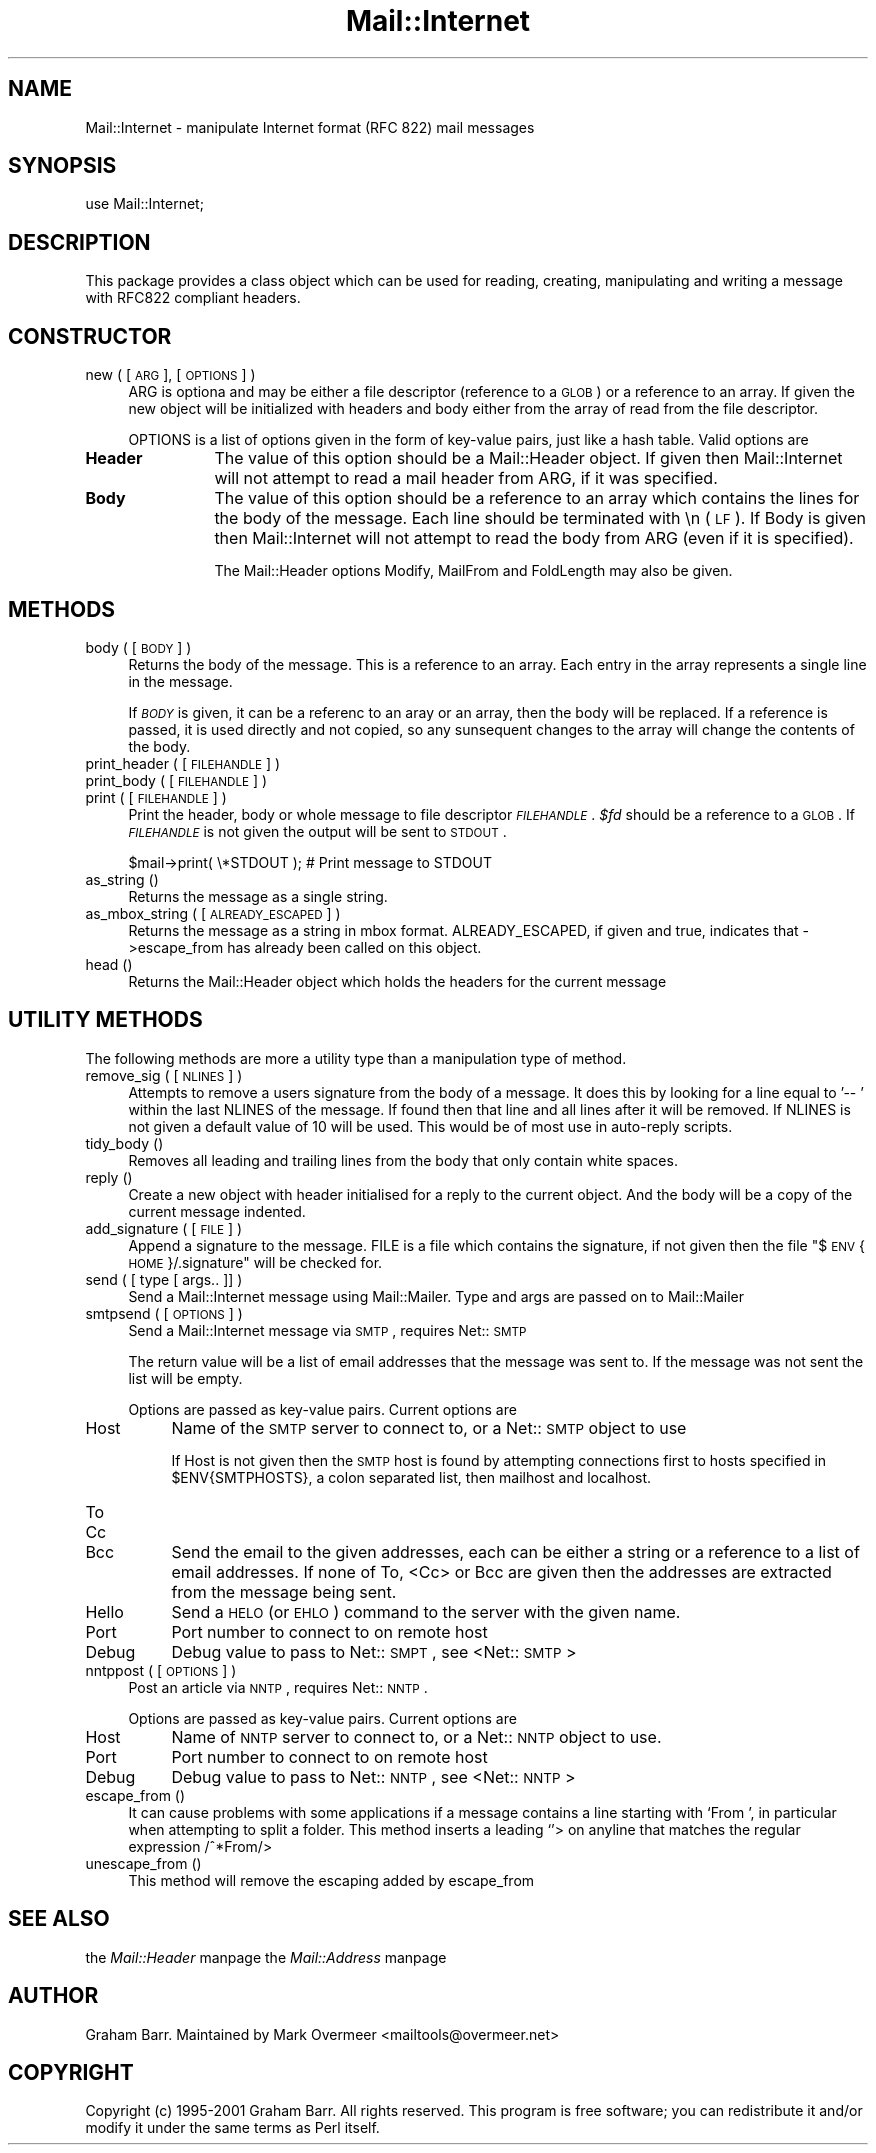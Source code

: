 .rn '' }`
''' $RCSfile$$Revision$$Date$
'''
''' $Log$
'''
.de Sh
.br
.if t .Sp
.ne 5
.PP
\fB\\$1\fR
.PP
..
.de Sp
.if t .sp .5v
.if n .sp
..
.de Ip
.br
.ie \\n(.$>=3 .ne \\$3
.el .ne 3
.IP "\\$1" \\$2
..
.de Vb
.ft CW
.nf
.ne \\$1
..
.de Ve
.ft R

.fi
..
'''
'''
'''     Set up \*(-- to give an unbreakable dash;
'''     string Tr holds user defined translation string.
'''     Bell System Logo is used as a dummy character.
'''
.tr \(*W-|\(bv\*(Tr
.ie n \{\
.ds -- \(*W-
.ds PI pi
.if (\n(.H=4u)&(1m=24u) .ds -- \(*W\h'-12u'\(*W\h'-12u'-\" diablo 10 pitch
.if (\n(.H=4u)&(1m=20u) .ds -- \(*W\h'-12u'\(*W\h'-8u'-\" diablo 12 pitch
.ds L" ""
.ds R" ""
'''   \*(M", \*(S", \*(N" and \*(T" are the equivalent of
'''   \*(L" and \*(R", except that they are used on ".xx" lines,
'''   such as .IP and .SH, which do another additional levels of
'''   double-quote interpretation
.ds M" """
.ds S" """
.ds N" """""
.ds T" """""
.ds L' '
.ds R' '
.ds M' '
.ds S' '
.ds N' '
.ds T' '
'br\}
.el\{\
.ds -- \(em\|
.tr \*(Tr
.ds L" ``
.ds R" ''
.ds M" ``
.ds S" ''
.ds N" ``
.ds T" ''
.ds L' `
.ds R' '
.ds M' `
.ds S' '
.ds N' `
.ds T' '
.ds PI \(*p
'br\}
.\"	If the F register is turned on, we'll generate
.\"	index entries out stderr for the following things:
.\"		TH	Title 
.\"		SH	Header
.\"		Sh	Subsection 
.\"		Ip	Item
.\"		X<>	Xref  (embedded
.\"	Of course, you have to process the output yourself
.\"	in some meaninful fashion.
.if \nF \{
.de IX
.tm Index:\\$1\t\\n%\t"\\$2"
..
.nr % 0
.rr F
.\}
.TH Mail::Internet 3 "perl 5.007, patch 00" "8/Feb/102" "User Contributed Perl Documentation"
.UC
.if n .hy 0
.if n .na
.ds C+ C\v'-.1v'\h'-1p'\s-2+\h'-1p'+\s0\v'.1v'\h'-1p'
.de CQ          \" put $1 in typewriter font
.ft CW
'if n "\c
'if t \\&\\$1\c
'if n \\&\\$1\c
'if n \&"
\\&\\$2 \\$3 \\$4 \\$5 \\$6 \\$7
'.ft R
..
.\" @(#)ms.acc 1.5 88/02/08 SMI; from UCB 4.2
.	\" AM - accent mark definitions
.bd B 3
.	\" fudge factors for nroff and troff
.if n \{\
.	ds #H 0
.	ds #V .8m
.	ds #F .3m
.	ds #[ \f1
.	ds #] \fP
.\}
.if t \{\
.	ds #H ((1u-(\\\\n(.fu%2u))*.13m)
.	ds #V .6m
.	ds #F 0
.	ds #[ \&
.	ds #] \&
.\}
.	\" simple accents for nroff and troff
.if n \{\
.	ds ' \&
.	ds ` \&
.	ds ^ \&
.	ds , \&
.	ds ~ ~
.	ds ? ?
.	ds ! !
.	ds /
.	ds q
.\}
.if t \{\
.	ds ' \\k:\h'-(\\n(.wu*8/10-\*(#H)'\'\h"|\\n:u"
.	ds ` \\k:\h'-(\\n(.wu*8/10-\*(#H)'\`\h'|\\n:u'
.	ds ^ \\k:\h'-(\\n(.wu*10/11-\*(#H)'^\h'|\\n:u'
.	ds , \\k:\h'-(\\n(.wu*8/10)',\h'|\\n:u'
.	ds ~ \\k:\h'-(\\n(.wu-\*(#H-.1m)'~\h'|\\n:u'
.	ds ? \s-2c\h'-\w'c'u*7/10'\u\h'\*(#H'\zi\d\s+2\h'\w'c'u*8/10'
.	ds ! \s-2\(or\s+2\h'-\w'\(or'u'\v'-.8m'.\v'.8m'
.	ds / \\k:\h'-(\\n(.wu*8/10-\*(#H)'\z\(sl\h'|\\n:u'
.	ds q o\h'-\w'o'u*8/10'\s-4\v'.4m'\z\(*i\v'-.4m'\s+4\h'\w'o'u*8/10'
.\}
.	\" troff and (daisy-wheel) nroff accents
.ds : \\k:\h'-(\\n(.wu*8/10-\*(#H+.1m+\*(#F)'\v'-\*(#V'\z.\h'.2m+\*(#F'.\h'|\\n:u'\v'\*(#V'
.ds 8 \h'\*(#H'\(*b\h'-\*(#H'
.ds v \\k:\h'-(\\n(.wu*9/10-\*(#H)'\v'-\*(#V'\*(#[\s-4v\s0\v'\*(#V'\h'|\\n:u'\*(#]
.ds _ \\k:\h'-(\\n(.wu*9/10-\*(#H+(\*(#F*2/3))'\v'-.4m'\z\(hy\v'.4m'\h'|\\n:u'
.ds . \\k:\h'-(\\n(.wu*8/10)'\v'\*(#V*4/10'\z.\v'-\*(#V*4/10'\h'|\\n:u'
.ds 3 \*(#[\v'.2m'\s-2\&3\s0\v'-.2m'\*(#]
.ds o \\k:\h'-(\\n(.wu+\w'\(de'u-\*(#H)/2u'\v'-.3n'\*(#[\z\(de\v'.3n'\h'|\\n:u'\*(#]
.ds d- \h'\*(#H'\(pd\h'-\w'~'u'\v'-.25m'\f2\(hy\fP\v'.25m'\h'-\*(#H'
.ds D- D\\k:\h'-\w'D'u'\v'-.11m'\z\(hy\v'.11m'\h'|\\n:u'
.ds th \*(#[\v'.3m'\s+1I\s-1\v'-.3m'\h'-(\w'I'u*2/3)'\s-1o\s+1\*(#]
.ds Th \*(#[\s+2I\s-2\h'-\w'I'u*3/5'\v'-.3m'o\v'.3m'\*(#]
.ds ae a\h'-(\w'a'u*4/10)'e
.ds Ae A\h'-(\w'A'u*4/10)'E
.ds oe o\h'-(\w'o'u*4/10)'e
.ds Oe O\h'-(\w'O'u*4/10)'E
.	\" corrections for vroff
.if v .ds ~ \\k:\h'-(\\n(.wu*9/10-\*(#H)'\s-2\u~\d\s+2\h'|\\n:u'
.if v .ds ^ \\k:\h'-(\\n(.wu*10/11-\*(#H)'\v'-.4m'^\v'.4m'\h'|\\n:u'
.	\" for low resolution devices (crt and lpr)
.if \n(.H>23 .if \n(.V>19 \
\{\
.	ds : e
.	ds 8 ss
.	ds v \h'-1'\o'\(aa\(ga'
.	ds _ \h'-1'^
.	ds . \h'-1'.
.	ds 3 3
.	ds o a
.	ds d- d\h'-1'\(ga
.	ds D- D\h'-1'\(hy
.	ds th \o'bp'
.	ds Th \o'LP'
.	ds ae ae
.	ds Ae AE
.	ds oe oe
.	ds Oe OE
.\}
.rm #[ #] #H #V #F C
.SH "NAME"
Mail::Internet \- manipulate Internet format (RFC 822) mail messages
.SH "SYNOPSIS"
.PP
.Vb 1
\&    use Mail::Internet;
.Ve
.SH "DESCRIPTION"
This package provides a class object which can be used for reading, creating,
manipulating and writing a message with RFC822 compliant headers.
.SH "CONSTRUCTOR"
.Ip "new ( [ \s-1ARG\s0 ], [ \s-1OPTIONS\s0 ] )" 4
\f(CWARG\fR is optiona and may be either a file descriptor (reference to a \s-1GLOB\s0)
or a reference to an array. If given the new object will be
initialized with headers and body either from the array of read from 
the file descriptor.
.Sp
\f(CWOPTIONS\fR is a list of options given in the form of key-value
pairs, just like a hash table. Valid options are
.Ip "\fBHeader\fR" 12
The value of this option should be a \f(CWMail::Header\fR object. If given then
\f(CWMail::Internet\fR will not attempt to read a mail header from \f(CWARG\fR, if
it was specified.
.Ip "\fBBody\fR" 12
The value of this option should be a reference to an array which contains
the lines for the body of the message. Each line should be terminated with
\f(CW\en\fR (\s-1LF\s0). If Body is given then \f(CWMail::Internet\fR will not attempt to
read the body from \f(CWARG\fR (even if it is specified).
.Sp
The Mail::Header options \f(CWModify\fR, \f(CWMailFrom\fR and \f(CWFoldLength\fR may
also be given.
.SH "METHODS"
.Ip "body ( [ \s-1BODY\s0 ] )" 4
Returns the body of the message. This is a reference to an array.
Each entry in the array represents a single line in the message.
.Sp
If \fI\s-1BODY\s0\fR is given, it can be a referenc to an aray or an array, then
the body will be replaced. If a reference is passed, it is used directly
and not copied, so any sunsequent changes to the array will change the
contents of the body.
.Ip "print_header ( [ \s-1FILEHANDLE\s0 ] )" 4
.Ip "print_body ( [ \s-1FILEHANDLE\s0 ] )" 4
.Ip "print ( [ \s-1FILEHANDLE\s0 ] )" 4
Print the header, body or whole message to file descriptor \fI\s-1FILEHANDLE\s0\fR.
\fI$fd\fR should be a reference to a \s-1GLOB\s0. If \fI\s-1FILEHANDLE\s0\fR is not given the
output will be sent to \s-1STDOUT\s0.
.Sp
.Vb 1
\&    $mail->print( \e*STDOUT );  # Print message to STDOUT
.Ve
.Ip "as_string ()" 4
Returns the message as a single string.
.Ip "as_mbox_string ( [ \s-1ALREADY_ESCAPED\s0 ] )" 4
Returns the message as a string in mbox format.  \f(CWALREADY_ESCAPED\fR, if
given and true, indicates that \->escape_from has already been called on
this object.
.Ip "head ()" 4
Returns the \f(CWMail::Header\fR object which holds the headers for the current
message
.SH "UTILITY METHODS"
The following methods are more a utility type than a manipulation
type of method.
.Ip "remove_sig ( [ \s-1NLINES\s0 ] )" 4
Attempts to remove a users signature from the body of a message. It does this 
by looking for a line equal to \f(CW'-- '\fR within the last \f(CWNLINES\fR of the
message. If found then that line and all lines after it will be removed. If
\f(CWNLINES\fR is not given a default value of 10 will be used. This would be of
most use in auto-reply scripts.
.Ip "tidy_body ()" 4
Removes all leading and trailing lines from the body that only contain
white spaces.
.Ip "reply ()" 4
Create a new object with header initialised for a reply to the current 
object. And the body will be a copy of the current message indented.
.Ip "add_signature ( [ \s-1FILE\s0 ] )" 4
Append a signature to the message. \f(CWFILE\fR is a file which contains
the signature, if not given then the file \*(L"$\s-1ENV\s0{\s-1HOME\s0}/.signature\*(R"
will be checked for.
.Ip "send ( [ type [ args.. ]] )" 4
Send a Mail::Internet message using Mail::Mailer.  Type and args are
passed on to \f(CWMail::Mailer\fR
.Ip "smtpsend ( [ \s-1OPTIONS\s0 ] )" 4
Send a Mail::Internet message via \s-1SMTP\s0, requires Net::\s-1SMTP\s0
.Sp
The return value will be a list of email addresses that the message was sent
to. If the message was not sent the list will be empty.
.Sp
Options are passed as key-value pairs. Current options are
.Ip "Host" 8
Name of the \s-1SMTP\s0 server to connect to, or a Net::\s-1SMTP\s0 object to use
.Sp
If \f(CWHost\fR is not given then the \s-1SMTP\s0 host is found by attempting
connections first to hosts specified in \f(CW$ENV{SMTPHOSTS}\fR, a colon
separated list, then \f(CWmailhost\fR and \f(CWlocalhost\fR.
.Ip "To" 8
.Ip "Cc" 8
.Ip "Bcc" 8
Send the email to the given addresses, each can be either a string or
a reference to a list of email addresses. If none of \f(CWTo\fR, <Cc> or \f(CWBcc\fR
are given then the addresses are extracted from the message being sent.
.Ip "Hello" 8
Send a \s-1HELO\s0 (or \s-1EHLO\s0) command to the server with the given name.
.Ip "Port" 8
Port number to connect to on remote host
.Ip "Debug" 8
Debug value to pass to Net::\s-1SMPT\s0, see <Net::\s-1SMTP\s0>
.Ip "nntppost ( [ \s-1OPTIONS\s0 ] )" 4
Post an article via \s-1NNTP\s0, requires Net::\s-1NNTP\s0.
.Sp
Options are passed as key-value pairs. Current options are
.Ip "Host" 8
Name of \s-1NNTP\s0 server to connect to, or a Net::\s-1NNTP\s0 object to use.
.Ip "Port" 8
Port number to connect to on remote host
.Ip "Debug" 8
Debug value to pass to Net::\s-1NNTP\s0, see <Net::\s-1NNTP\s0>
.Ip "escape_from ()" 4
It can cause problems with some applications if a message contains a line
starting with \f(CW`From '\fR, in particular when attempting to split a folder.
This method inserts a leading \f(CW`\fR'> on anyline that matches the regular
expression \f(CW/^\fR*From/>
.Ip "unescape_from ()" 4
This method will remove the escaping added by escape_from
.SH "SEE ALSO"
the \fIMail::Header\fR manpage
the \fIMail::Address\fR manpage
.SH "AUTHOR"
Graham Barr.  Maintained by Mark Overmeer <mailtools@overmeer.net>
.SH "COPYRIGHT"
Copyright (c) 1995-2001 Graham Barr. All rights reserved. This program is free
software; you can redistribute it and/or modify it under the same terms
as Perl itself.

.rn }` ''
.IX Title "Mail::Internet 3"
.IX Name "Mail::Internet - manipulate Internet format (RFC 822) mail messages"

.IX Header "NAME"

.IX Header "SYNOPSIS"

.IX Header "DESCRIPTION"

.IX Header "CONSTRUCTOR"

.IX Item "new ( [ \s-1ARG\s0 ], [ \s-1OPTIONS\s0 ] )"

.IX Item "\fBHeader\fR"

.IX Item "\fBBody\fR"

.IX Header "METHODS"

.IX Item "body ( [ \s-1BODY\s0 ] )"

.IX Item "print_header ( [ \s-1FILEHANDLE\s0 ] )"

.IX Item "print_body ( [ \s-1FILEHANDLE\s0 ] )"

.IX Item "print ( [ \s-1FILEHANDLE\s0 ] )"

.IX Item "as_string ()"

.IX Item "as_mbox_string ( [ \s-1ALREADY_ESCAPED\s0 ] )"

.IX Item "head ()"

.IX Header "UTILITY METHODS"

.IX Item "remove_sig ( [ \s-1NLINES\s0 ] )"

.IX Item "tidy_body ()"

.IX Item "reply ()"

.IX Item "add_signature ( [ \s-1FILE\s0 ] )"

.IX Item "send ( [ type [ args.. ]] )"

.IX Item "smtpsend ( [ \s-1OPTIONS\s0 ] )"

.IX Item "Host"

.IX Item "To"

.IX Item "Cc"

.IX Item "Bcc"

.IX Item "Hello"

.IX Item "Port"

.IX Item "Debug"

.IX Item "nntppost ( [ \s-1OPTIONS\s0 ] )"

.IX Item "Host"

.IX Item "Port"

.IX Item "Debug"

.IX Item "escape_from ()"

.IX Item "unescape_from ()"

.IX Header "SEE ALSO"

.IX Header "AUTHOR"

.IX Header "COPYRIGHT"

